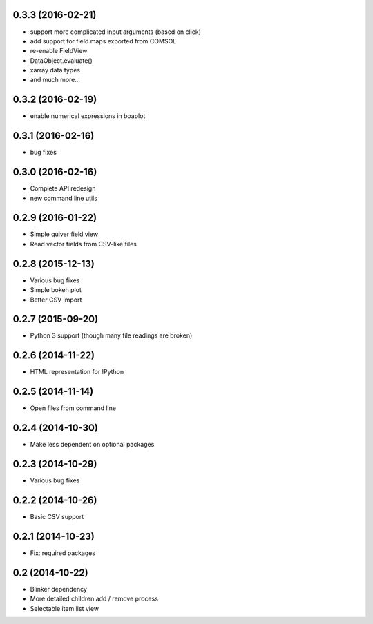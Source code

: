 0.3.3 (2016-02-21)
------------------
* support more complicated input arguments (based on click)
* add support for field maps exported from COMSOL
* re-enable FieldView
* DataObject.evaluate()
* xarray data types
* and much more...

0.3.2 (2016-02-19)
------------------
* enable numerical expressions in boaplot

0.3.1 (2016-02-16)
------------------
* bug fixes

0.3.0 (2016-02-16)
------------------
* Complete API redesign
* new command line utils

0.2.9 (2016-01-22)
------------------
* Simple quiver field view
* Read vector fields from CSV-like files

0.2.8 (2015-12-13)
------------------
* Various bug fixes
* Simple bokeh plot
* Better CSV import

0.2.7 (2015-09-20)
------------------
* Python 3 support (though many file readings are broken)

0.2.6 (2014-11-22)
------------------
* HTML representation for IPython

0.2.5 (2014-11-14)
------------------
* Open files from command line

0.2.4 (2014-10-30)
------------------
* Make less dependent on optional packages

0.2.3 (2014-10-29)
------------------
* Various bug fixes

0.2.2 (2014-10-26)
------------------
* Basic CSV support

0.2.1 (2014-10-23)
------------------
* Fix: required packages

0.2 (2014-10-22)
----------------
* Blinker dependency
* More detailed children add / remove process
* Selectable item list view
